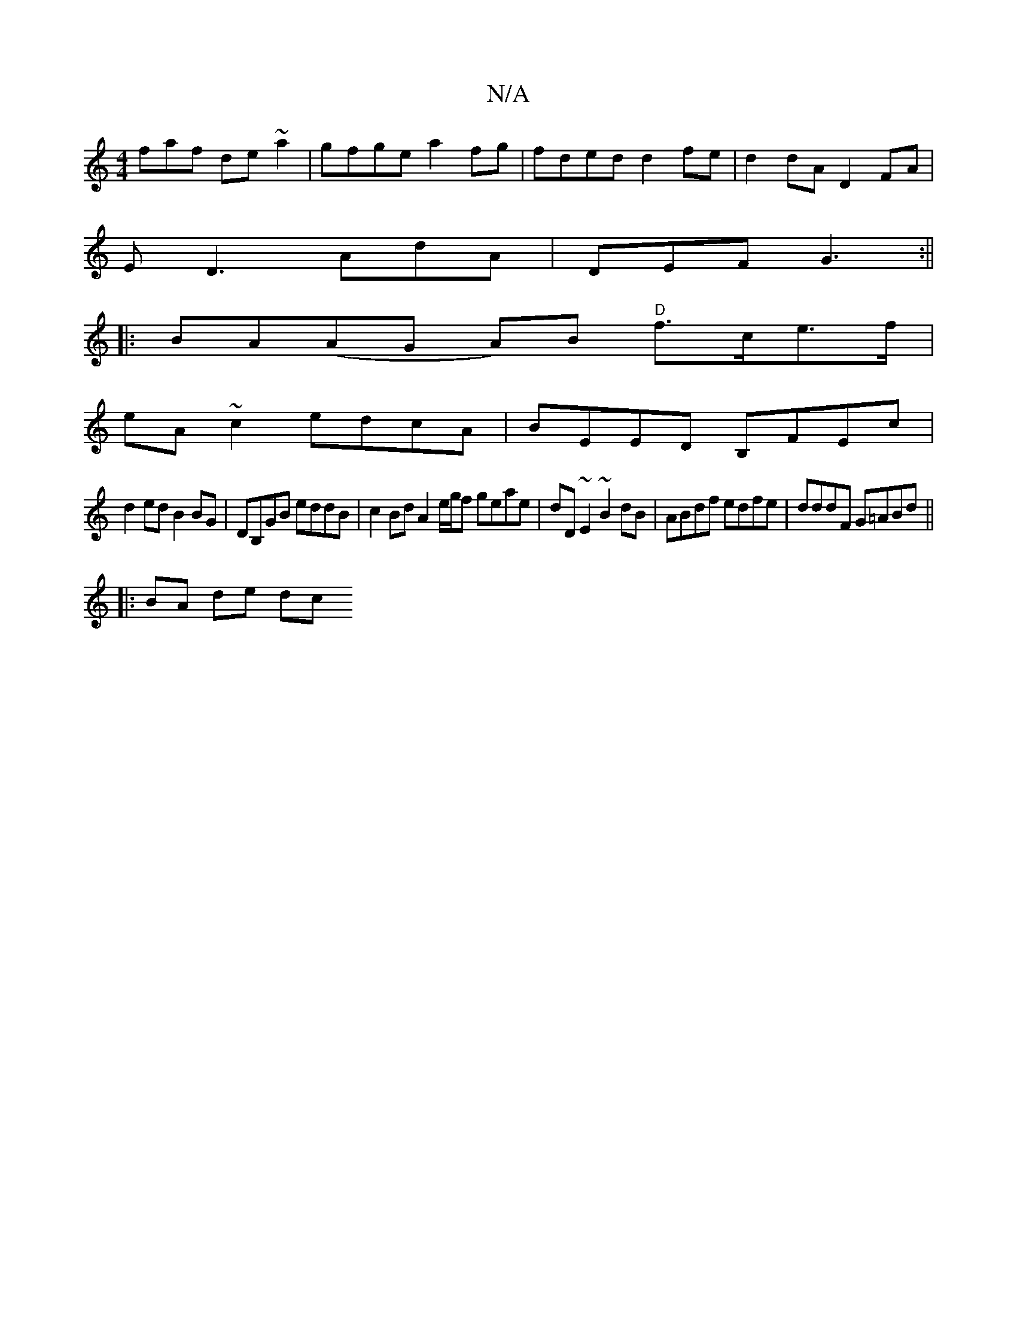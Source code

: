 X:1
T:N/A
M:4/4
R:N/A
K:Cmajor
faf de~a2|gfge a2 fg|fded d2fe|d2dA D2FA|
ED3 AdA|DEF G3:||
|: BA(AG A)B "D"f>ce>f|
eA ~c2 edcA|BEED B,FEc |
d2 ed B2 BG | DB,GB eddB | c2Bd A2 e/g/f geae|dD~E2 ~B2dB|ABdf edfe|dddF G=ABd||
|:BA de dc